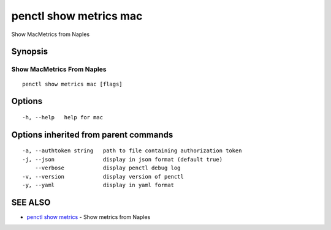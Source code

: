 .. _penctl_show_metrics_mac:

penctl show metrics mac
-----------------------

Show MacMetrics from Naples

Synopsis
~~~~~~~~



---------------------------------
 Show MacMetrics From Naples 
---------------------------------


::

  penctl show metrics mac [flags]

Options
~~~~~~~

::

  -h, --help   help for mac

Options inherited from parent commands
~~~~~~~~~~~~~~~~~~~~~~~~~~~~~~~~~~~~~~

::

  -a, --authtoken string   path to file containing authorization token
  -j, --json               display in json format (default true)
      --verbose            display penctl debug log
  -v, --version            display version of penctl
  -y, --yaml               display in yaml format

SEE ALSO
~~~~~~~~

* `penctl show metrics <penctl_show_metrics.rst>`_ 	 - Show metrics from Naples

